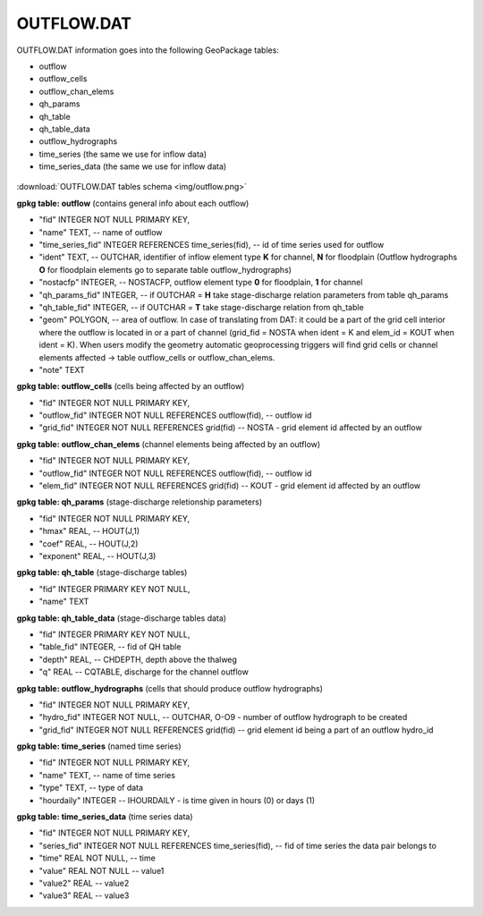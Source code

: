 OUTFLOW.DAT
===========

OUTFLOW.DAT information goes into the following GeoPackage tables:

* outflow
* outflow_cells
* outflow_chan_elems
* qh_params
* qh_table
* qh_table_data
* outflow_hydrographs
* time_series (the same we use for inflow data)
* time_series_data (the same we use for inflow data)

.. figure:: img/outflow.png
   :align: center

:download:`OUTFLOW.DAT tables schema <img/outflow.png>`

**gpkg table: outflow** (contains general info about each outflow)

* "fid" INTEGER NOT NULL PRIMARY KEY,
* "name" TEXT, -- name of outflow
* "time_series_fid" INTEGER REFERENCES time_series(fid), -- id of time series used for outflow
* "ident" TEXT, -- OUTCHAR, identifier of inflow element type **K** for channel, **N** for floodplain (Outflow hydrographs **O** for floodplain elements go to separate table outflow_hydrographs)
* "nostacfp" INTEGER, -- NOSTACFP, outflow element type **0** for floodplain, **1** for channel
* "qh_params_fid" INTEGER, -- if OUTCHAR = **H** take stage-discharge relation parameters from table qh_params
* "qh_table_fid" INTEGER, -- if OUTCHAR = **T** take stage-discharge relation from qh_table
* "geom" POLYGON, -- area of outflow. In case of translating from DAT: it could be a part of the grid cell interior where the outflow is located in or a part of channel (grid_fid = NOSTA when ident = K and elem_id = KOUT when ident = K). When users modify the geometry automatic geoprocessing triggers will find grid cells or channel elements affected -> table outflow_cells or outflow_chan_elems.
* "note" TEXT

**gpkg table: outflow_cells** (cells being affected by an outflow)

* "fid" INTEGER NOT NULL PRIMARY KEY,
* "outflow_fid" INTEGER NOT NULL REFERENCES outflow(fid), -- outflow id
* "grid_fid" INTEGER NOT NULL REFERENCES grid(fid) -- NOSTA - grid element id affected by an outflow

**gpkg table: outflow_chan_elems** (channel elements being affected by an outflow)

* "fid" INTEGER NOT NULL PRIMARY KEY,
* "outflow_fid" INTEGER NOT NULL REFERENCES outflow(fid), -- outflow id
* "elem_fid" INTEGER NOT NULL REFERENCES grid(fid) -- KOUT - grid element id affected by an outflow


**gpkg table: qh_params** (stage-discharge reletionship parameters)

* "fid" INTEGER NOT NULL PRIMARY KEY,
* "hmax" REAL, -- HOUT(J,1)
* "coef" REAL, -- HOUT(J,2)
* "exponent" REAL, -- HOUT(J,3)

**gpkg table: qh_table** (stage-discharge tables)

* "fid" INTEGER PRIMARY KEY NOT NULL,
* "name" TEXT

**gpkg table: qh_table_data** (stage-discharge tables data)

* "fid" INTEGER PRIMARY KEY NOT NULL,
* "table_fid" INTEGER, -- fid of QH table
* "depth" REAL, -- CHDEPTH, depth above the thalweg
* "q" REAL -- CQTABLE, discharge for the channel outflow

**gpkg table: outflow_hydrographs** (cells that should produce outflow hydrographs)

* "fid" INTEGER NOT NULL PRIMARY KEY,
* "hydro_fid" INTEGER NOT NULL, -- OUTCHAR, O-O9 - number of outflow hydrograph to be created
* "grid_fid" INTEGER NOT NULL REFERENCES grid(fid) -- grid element id being a part of an outflow hydro_id

**gpkg table: time_series** (named time series)

* "fid" INTEGER NOT NULL PRIMARY KEY,
* "name" TEXT, -- name of time series
* "type" TEXT, -- type of data
* "hourdaily" INTEGER  -- IHOURDAILY - is time given in hours (0) or days (1)

**gpkg table: time_series_data** (time series data)

* "fid" INTEGER NOT NULL PRIMARY KEY,
* "series_fid" INTEGER NOT NULL REFERENCES time_series(fid), -- fid of time series the data pair belongs to
* "time" REAL NOT NULL, -- time
* "value" REAL NOT NULL -- value1
* "value2" REAL -- value2
* "value3" REAL -- value3


